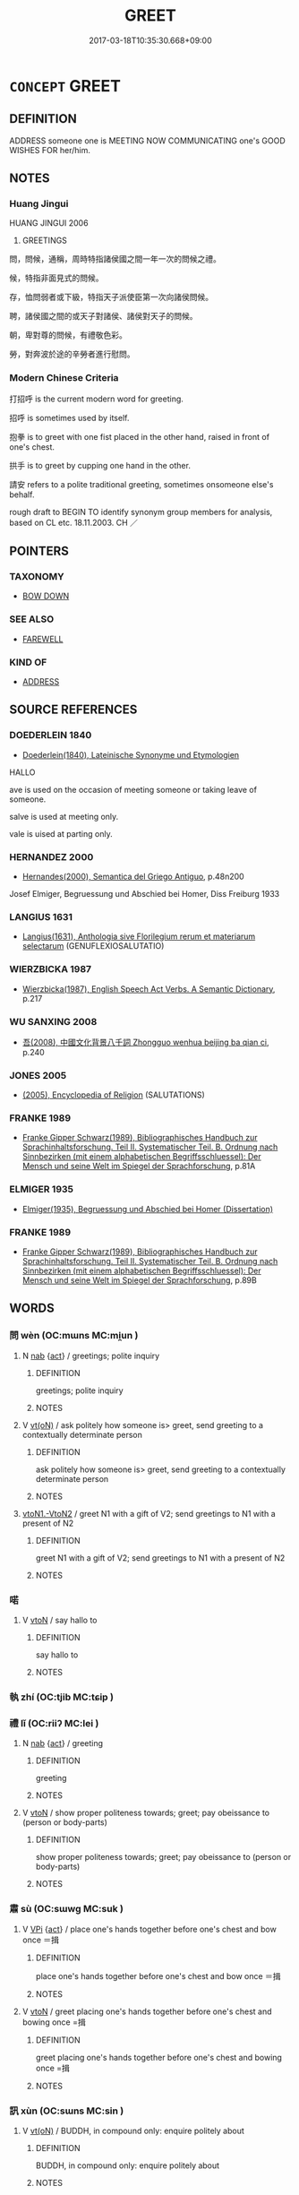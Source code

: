 # -*- mode: mandoku-tls-view -*-
#+TITLE: GREET
#+DATE: 2017-03-18T10:35:30.668+09:00        
#+STARTUP: content
* =CONCEPT= GREET
:PROPERTIES:
:CUSTOM_ID: uuid-684e674c-1679-4ff7-9314-7d34f054c21d
:SYNONYM+:  SAY HELLO TO
:SYNONYM+:  ADDRESS
:SYNONYM+:  SALUTE
:SYNONYM+:  HAIL
:SYNONYM+:  WELCOME
:SYNONYM+:  MEET
:SYNONYM+:  RECEIVE
:TR_ZH: 打招呼
:END:
** DEFINITION

ADDRESS someone one is MEETING NOW COMMUNICATING one's GOOD WISHES FOR her/him.

** NOTES

*** Huang Jingui
HUANG JINGUI 2006

55. GREETINGS

問，問候，通稱，周時特指諸侯國之間一年一次的問候之禮。

候，特指非面見式的問候。

存，恤問弱者或下級，特指天子派使臣第一次向諸侯問候。

聘，諸侯國之間的或天子對諸侯、諸侯對天子的問候。

朝，卑對尊的問候，有禮敬色彩。

勞，對奔波於途的辛勞者進行慰問。

*** Modern Chinese Criteria
打招呼 is the current modern word for greeting.

招呼 is sometimes used by itself.

抱拳 is to greet with one fist placed in the other hand, raised in front of one's chest.

拱手 is to greet by cupping one hand in the other.

請安 refers to a polite traditional greeting, sometimes onsomeone else's behalf.

rough draft to BEGIN TO identify synonym group members for analysis, based on CL etc. 18.11.2003. CH ／

** POINTERS
*** TAXONOMY
 - [[tls:concept:BOW DOWN][BOW DOWN]]

*** SEE ALSO
 - [[tls:concept:FAREWELL][FAREWELL]]

*** KIND OF
 - [[tls:concept:ADDRESS][ADDRESS]]

** SOURCE REFERENCES
*** DOEDERLEIN 1840
 - [[cite:DOEDERLEIN-1840][Doederlein(1840), Lateinische Synonyme und Etymologien]]

HALLO

ave is used on the occasion of meeting someone or taking leave of someone.

salve is used at meeting only.

vale is uised at parting only.

*** HERNANDEZ 2000
 - [[cite:HERNANDEZ-2000][Hernandes(2000), Semantica del Griego Antiguo]], p.48n200


Josef Elmiger, Begruessung und Abschied bei Homer, Diss Freiburg 1933

*** LANGIUS 1631
 - [[cite:LANGIUS-1631][Langius(1631), Anthologia sive Florilegium rerum et materiarum selectarum]] (GENUFLEXIOSALUTATIO)
*** WIERZBICKA 1987
 - [[cite:WIERZBICKA-1987][Wierzbicka(1987), English Speech Act Verbs. A Semantic Dictionary]], p.217

*** WU SANXING 2008
 - [[cite:WU-SANXING-2008][ 吾(2008), 中國文化背景八千詞 Zhongguo wenhua beijing ba qian ci]], p.240

*** JONES 2005
 - [[cite:JONES-2005][(2005), Encyclopedia of Religion]] (SALUTATIONS)
*** FRANKE 1989
 - [[cite:FRANKE-1989][Franke Gipper Schwarz(1989), Bibliographisches Handbuch zur Sprachinhaltsforschung. Teil II. Systematischer Teil. B. Ordnung nach Sinnbezirken (mit einem alphabetischen Begriffsschluessel): Der Mensch und seine Welt im Spiegel der Sprachforschung]], p.81A

*** ELMIGER 1935
 - [[cite:ELMIGER-1935][Elmiger(1935), Begruessung und Abschied bei Homer (Dissertation)]]
*** FRANKE 1989
 - [[cite:FRANKE-1989][Franke Gipper Schwarz(1989), Bibliographisches Handbuch zur Sprachinhaltsforschung. Teil II. Systematischer Teil. B. Ordnung nach Sinnbezirken (mit einem alphabetischen Begriffsschluessel): Der Mensch und seine Welt im Spiegel der Sprachforschung]], p.89B

** WORDS
   :PROPERTIES:
   :VISIBILITY: children
   :END:
*** 問 wèn (OC:mɯns MC:mi̯un )
:PROPERTIES:
:CUSTOM_ID: uuid-b9c04bf9-2c95-4c30-a4a8-a2357d194d3e
:Char+: 問(30,8/11) 
:GY_IDS+: uuid-98995e63-a668-4236-8491-59fbf6ee030c
:PY+: wèn     
:OC+: mɯns     
:MC+: mi̯un     
:END: 
**** N [[tls:syn-func::#uuid-76be1df4-3d73-4e5f-bbc2-729542645bc8][nab]] {[[tls:sem-feat::#uuid-f55cff2f-f0e3-4f08-a89c-5d08fcf3fe89][act]]} / greetings; polite inquiry
:PROPERTIES:
:CUSTOM_ID: uuid-6e221ca6-2f6e-4d83-ab07-c2ef644b5b8a
:WARRING-STATES-CURRENCY: 3
:END:
****** DEFINITION

greetings; polite inquiry

****** NOTES

**** V [[tls:syn-func::#uuid-e64a7a95-b54b-4c94-9d6d-f55dbf079701][vt(oN)]] / ask politely how someone is> greet, send greeting to a contextually determinate person
:PROPERTIES:
:CUSTOM_ID: uuid-c26e596b-0608-4c2b-a54d-4adfb1f760b0
:END:
****** DEFINITION

ask politely how someone is> greet, send greeting to a contextually determinate person

****** NOTES

****  [[tls:syn-func::#uuid-be8f8bdd-1c5f-4e99-83a2-d99e6151b6e7][vtoN1.-VtoN2]] / greet N1 with a gift of V2; send greetings to N1 with a present of N2
:PROPERTIES:
:CUSTOM_ID: uuid-2d4d74e2-84ae-4771-812f-337cd1c2891a
:END:
****** DEFINITION

greet N1 with a gift of V2; send greetings to N1 with a present of N2

****** NOTES

*** 喏 
:PROPERTIES:
:CUSTOM_ID: uuid-1d60cd2e-e1c8-4583-95d8-db3a3ba2062f
:Char+: 喏(30,9/12) 
:END: 
**** V [[tls:syn-func::#uuid-fbfb2371-2537-4a99-a876-41b15ec2463c][vtoN]] / say hallo to
:PROPERTIES:
:CUSTOM_ID: uuid-eac5014d-ca9a-4640-9e51-0ce5b580f749
:END:
****** DEFINITION

say hallo to

****** NOTES

*** 執 zhí (OC:tjib MC:tɕip )
:PROPERTIES:
:CUSTOM_ID: uuid-6d773e62-0763-40a0-92f5-ae02e52fe106
:Char+: 執(32,8/11) 
:GY_IDS+: uuid-99ded5fd-627f-48cc-9764-8a1fe3728f61
:PY+: zhí     
:OC+: tjib     
:MC+: tɕip     
:END: 
*** 禮 lǐ (OC:riiʔ MC:lei )
:PROPERTIES:
:CUSTOM_ID: uuid-c2a9fa1d-8470-4b0f-8854-a5dbdf34d63d
:Char+: 禮(113,13/18) 
:GY_IDS+: uuid-86f3dff9-55a5-439b-b8ec-3d26e2ce7015
:PY+: lǐ     
:OC+: riiʔ     
:MC+: lei     
:END: 
**** N [[tls:syn-func::#uuid-76be1df4-3d73-4e5f-bbc2-729542645bc8][nab]] {[[tls:sem-feat::#uuid-f55cff2f-f0e3-4f08-a89c-5d08fcf3fe89][act]]} / greeting
:PROPERTIES:
:CUSTOM_ID: uuid-a4981fab-4756-4d34-884c-e43f9f03f921
:END:
****** DEFINITION

greeting

****** NOTES

**** V [[tls:syn-func::#uuid-fbfb2371-2537-4a99-a876-41b15ec2463c][vtoN]] / show proper politeness towards; greet; pay obeissance to (person or body-parts)
:PROPERTIES:
:CUSTOM_ID: uuid-553a2408-be16-4e29-aaee-27617067e55e
:END:
****** DEFINITION

show proper politeness towards; greet; pay obeissance to (person or body-parts)

****** NOTES

*** 肅 sù (OC:sɯwɡ MC:suk )
:PROPERTIES:
:CUSTOM_ID: uuid-4e5768b4-385f-475e-adb9-ffe34071b73d
:Char+: 肅(129,7/13) 
:GY_IDS+: uuid-c4f58a75-3510-4b20-b7a8-7c8ad3c5abf2
:PY+: sù     
:OC+: sɯwɡ     
:MC+: suk     
:END: 
**** V [[tls:syn-func::#uuid-091af450-64e0-4b82-98a2-84d0444b6d19][VPi]] {[[tls:sem-feat::#uuid-f55cff2f-f0e3-4f08-a89c-5d08fcf3fe89][act]]} / place one's hands together before one's chest and bow once ＝揖
:PROPERTIES:
:CUSTOM_ID: uuid-56139cf8-86a9-496e-bd18-f8352355eb8f
:END:
****** DEFINITION

place one's hands together before one's chest and bow once ＝揖

****** NOTES

**** V [[tls:syn-func::#uuid-fbfb2371-2537-4a99-a876-41b15ec2463c][vtoN]] / greet placing one's hands together before one's chest and bowing once =揖
:PROPERTIES:
:CUSTOM_ID: uuid-a5074f23-c2d0-4aff-a803-523e3bbd7e9e
:END:
****** DEFINITION

greet placing one's hands together before one's chest and bowing once =揖

****** NOTES

*** 訊 xùn (OC:sɯns MC:sin )
:PROPERTIES:
:CUSTOM_ID: uuid-c4a1505b-7c92-4b5c-9939-e898fcc92a36
:Char+: 訊(149,3/10) 
:GY_IDS+: uuid-3f138a0a-30bb-467a-9741-c900b706c570
:PY+: xùn     
:OC+: sɯns     
:MC+: sin     
:END: 
**** V [[tls:syn-func::#uuid-e64a7a95-b54b-4c94-9d6d-f55dbf079701][vt(oN)]] / BUDDH, in compound only:  enquire politely about
:PROPERTIES:
:CUSTOM_ID: uuid-69133466-1362-42dc-9c05-58fb8619d0cf
:END:
****** DEFINITION

BUDDH, in compound only:  enquire politely about

****** NOTES

*** 𧧏 
:PROPERTIES:
:CUSTOM_ID: uuid-cc4d2c6f-64c5-4cfc-96d5-1dac943d7058
:Char+: 𧧏(149,6/) 
:END: 
**** V [[tls:syn-func::#uuid-c20780b3-41f9-491b-bb61-a269c1c4b48f][vi]] {[[tls:sem-feat::#uuid-f55cff2f-f0e3-4f08-a89c-5d08fcf3fe89][act]]} / give a greeting
:PROPERTIES:
:CUSTOM_ID: uuid-fbaa43dd-10cf-4e32-aeb8-852eb4a098c6
:END:
****** DEFINITION

give a greeting

****** NOTES

*** 不審 bùshěn (OC:pɯʔ qhjɯmʔ MC:pi̯ut ɕim )
:PROPERTIES:
:CUSTOM_ID: uuid-c3fd31c3-fb37-4e7f-8cd9-a7b2b3d555e9
:Char+: 不(1,3/4) 審(40,12/15) 
:GY_IDS+: uuid-12896cda-5086-41f3-8aeb-21cd406eec3f uuid-fb2a2ae5-04b6-4792-a204-757eb13431bc
:PY+: bù shěn    
:OC+: pɯʔ qhjɯmʔ    
:MC+: pi̯ut ɕim    
:END: 
**** SOURCE REFERENCES
***** JIANG/CAO 1997
 - [[cite:JIANG/CAO-1997][Jiāng 江 Cáo 曹(1997), 唐五代語言詞典 Táng Wǔdài yǔyán cídiǎn A Dictionary of the Language of the Tang and Five Dynasties Periods]], p.36, #3

**** V [[tls:syn-func::#uuid-5b3376f4-75c4-4047-94eb-fc6d1bca520d][VPt(oN)]] {[[tls:sem-feat::#uuid-2d131ece-0e8e-4fd3-8839-9395b7aa4b14][colloquial]]} / greet, say hello to (a contextually determinate person)  fks 996
:PROPERTIES:
:CUSTOM_ID: uuid-b1bcc529-03f5-4a18-be8a-98ab1646b3fd
:END:
****** DEFINITION

greet, say hello to (a contextually determinate person)  fks 996

****** NOTES

**** V [[tls:syn-func::#uuid-98f2ce75-ae37-4667-90ff-f418c4aeaa33][VPtoN]] {[[tls:sem-feat::#uuid-2d131ece-0e8e-4fd3-8839-9395b7aa4b14][colloquial]]} / greet, say hello to (also used in BIANWEN)
:PROPERTIES:
:CUSTOM_ID: uuid-4289ec54-cede-40f4-b9aa-5083760f1c5d
:END:
****** DEFINITION

greet, say hello to (also used in BIANWEN)

****** NOTES

******* Examples
BIANWEN 2 《廬山遠公話》 : （老人）直至庵前，高聲： ‘ 不審和尚！ ’

**** V [[tls:syn-func::#uuid-98f2ce75-ae37-4667-90ff-f418c4aeaa33][VPtoN]] {[[tls:sem-feat::#uuid-6f2fab01-1156-4ed8-9b64-74c1e7455915][middle voice]]} / be greeted> hallo!
:PROPERTIES:
:CUSTOM_ID: uuid-663045a6-e30a-497e-a904-70952f9450a7
:END:
****** DEFINITION

be greeted> hallo!

****** NOTES

*** 人事 rénshì (OC:njin dzrɯs MC:ȵin ɖʐɨ )
:PROPERTIES:
:CUSTOM_ID: uuid-fc781c71-e06f-4733-901a-61d47c899f25
:Char+: 人(9,0/2) 事(6,7/8) 
:GY_IDS+: uuid-21fa0930-1ebd-4609-9c0d-ef7ef7a2723f uuid-a127fa81-32cb-49a0-848b-2f87b82e1db4
:PY+: rén shì    
:OC+: njin dzrɯs    
:MC+: ȵin ɖʐɨ    
:END: 
**** V [[tls:syn-func::#uuid-091af450-64e0-4b82-98a2-84d0444b6d19][VPi]] {[[tls:sem-feat::#uuid-f55cff2f-f0e3-4f08-a89c-5d08fcf3fe89][act]]} / exchange customary greetings
:PROPERTIES:
:CUSTOM_ID: uuid-403ce2a6-b8dc-4278-8ef5-b16685ad2a25
:END:
****** DEFINITION

exchange customary greetings

****** NOTES

*** 作禮 zuòlǐ (OC:tsaaɡ riiʔ MC:tsɑk lei )
:PROPERTIES:
:CUSTOM_ID: uuid-8cb56a85-7bb4-48f9-8f8a-59cb21ebbf90
:Char+: 作(9,5/7) 禮(113,13/18) 
:GY_IDS+: uuid-9981b499-e76d-4584-b00b-bca7ffd09161 uuid-86f3dff9-55a5-439b-b8ec-3d26e2ce7015
:PY+: zuò lǐ    
:OC+: tsaaɡ riiʔ    
:MC+: tsɑk lei    
:END: 
COMPOUND TYPE: [[tls:comp-type::#uuid-9e300c0d-868d-4b63-9cb0-07e9a16112b0][]]


**** N [[tls:syn-func::#uuid-db0698e7-db2f-4ee3-9a20-0c2b2e0cebf0][NPab]] {[[tls:sem-feat::#uuid-f55cff2f-f0e3-4f08-a89c-5d08fcf3fe89][act]]} / the greeting ritual
:PROPERTIES:
:CUSTOM_ID: uuid-be1f9c81-073b-4e9e-9bf5-51c5ed2ccb5c
:END:
****** DEFINITION

the greeting ritual

****** NOTES

**** V [[tls:syn-func::#uuid-091af450-64e0-4b82-98a2-84d0444b6d19][VPi]] {[[tls:sem-feat::#uuid-f55cff2f-f0e3-4f08-a89c-5d08fcf3fe89][act]]} / give greetings, go  through the motions of formal greetings
:PROPERTIES:
:CUSTOM_ID: uuid-f19788c7-8c1b-474c-8de3-3c377698c1d9
:END:
****** DEFINITION

give greetings, go  through the motions of formal greetings

****** NOTES

*** 作行 zuòxíng (OC:tsaaɡ ɢraaŋ MC:tsɑk ɦɣaŋ )
:PROPERTIES:
:CUSTOM_ID: uuid-2bf67874-3a58-4694-8630-2e92335b90ee
:Char+: 作(9,5/7) 行(144,0/6) 
:GY_IDS+: uuid-9981b499-e76d-4584-b00b-bca7ffd09161 uuid-5bcb421a-9f44-49f1-9a24-acd3d89c18cb
:PY+: zuò xíng    
:OC+: tsaaɡ ɢraaŋ    
:MC+: tsɑk ɦɣaŋ    
:END: 
**** V [[tls:syn-func::#uuid-091af450-64e0-4b82-98a2-84d0444b6d19][VPi]] {[[tls:sem-feat::#uuid-f55cff2f-f0e3-4f08-a89c-5d08fcf3fe89][act]]} / extend formal greetings
:PROPERTIES:
:CUSTOM_ID: uuid-d3263043-65db-452a-82ed-26f900352f05
:END:
****** DEFINITION

extend formal greetings

****** NOTES

*** 叉手 chāshǒu (OC:skhraa hmljuʔ MC:ʈʂhɣɛ ɕɨu )
:PROPERTIES:
:CUSTOM_ID: uuid-973ab6a1-9954-4fc9-a40e-5cfc8aae2fda
:Char+: 叉(29,1/3) 手(64,0/4) 
:GY_IDS+: uuid-b7bcc929-3396-40a5-8d48-5e1749f2a6c7 uuid-005e2d6e-3ed2-4790-8c36-b2081e6d928d
:PY+: chā shǒu    
:OC+: skhraa hmljuʔ    
:MC+: ʈʂhɣɛ ɕɨu    
:END: 
**** V [[tls:syn-func::#uuid-091af450-64e0-4b82-98a2-84d0444b6d19][VPi]] {[[tls:sem-feat::#uuid-f55cff2f-f0e3-4f08-a89c-5d08fcf3fe89][act]]} / to fork one's hands as gesture of greeting and reverence
:PROPERTIES:
:CUSTOM_ID: uuid-239a51f0-fd8e-4f6e-9c3b-1dcf885c4c31
:END:
****** DEFINITION

to fork one's hands as gesture of greeting and reverence

****** NOTES

*** 合掌 hézhǎng (OC:ɡloob tjaŋʔ MC:ɦəp tɕi̯ɐŋ )
:PROPERTIES:
:CUSTOM_ID: uuid-815bb0a9-4747-41a4-829b-0bdb7b75299d
:Char+: 合(30,3/6) 掌(64,8/12) 
:GY_IDS+: uuid-1234313e-2ed1-4122-ab69-732013201c2b uuid-833cf92d-e709-4a12-8747-a29fa26ef3d8
:PY+: hé zhǎng    
:OC+: ɡloob tjaŋʔ    
:MC+: ɦəp tɕi̯ɐŋ    
:END: 
**** V [[tls:syn-func::#uuid-091af450-64e0-4b82-98a2-84d0444b6d19][VPi]] {[[tls:sem-feat::#uuid-f55cff2f-f0e3-4f08-a89c-5d08fcf3fe89][act]]} / bring one's palms together before the upper part of one's chest as a polite way of greeting someone...
:PROPERTIES:
:CUSTOM_ID: uuid-0ba951a0-97ff-4599-a027-c9f917ba4649
:END:
****** DEFINITION

bring one's palms together before the upper part of one's chest as a polite way of greeting someone one respects

****** NOTES

*** 問訊 wènxùn (OC:mɯns sɯns MC:mi̯un sin )
:PROPERTIES:
:CUSTOM_ID: uuid-a36de3c5-ec7d-47f4-80d1-8da9b0875b91
:Char+: 問(30,8/11) 訊(149,3/10) 
:GY_IDS+: uuid-98995e63-a668-4236-8491-59fbf6ee030c uuid-3f138a0a-30bb-467a-9741-c900b706c570
:PY+: wèn xùn    
:OC+: mɯns sɯns    
:MC+: mi̯un sin    
:END: 
**** V [[tls:syn-func::#uuid-5b3376f4-75c4-4047-94eb-fc6d1bca520d][VPt(oN)]] / BUDDH:  salute
:PROPERTIES:
:CUSTOM_ID: uuid-24f57840-4a6c-470e-9adc-bf93eca0c251
:END:
****** DEFINITION

BUDDH:  salute

****** NOTES

**** V [[tls:syn-func::#uuid-98f2ce75-ae37-4667-90ff-f418c4aeaa33][VPtoN]] / greet
:PROPERTIES:
:CUSTOM_ID: uuid-55afc002-5418-4bf8-aa38-9428364e655d
:END:
****** DEFINITION

greet

****** NOTES

*** 執手 zhíshǒu (OC:tjib hmljuʔ MC:tɕip ɕɨu )
:PROPERTIES:
:CUSTOM_ID: uuid-ede0bb73-cc74-47f0-9e5a-c17cc2b69437
:Char+: 執(32,8/11) 手(64,0/4) 
:GY_IDS+: uuid-99ded5fd-627f-48cc-9764-8a1fe3728f61 uuid-005e2d6e-3ed2-4790-8c36-b2081e6d928d
:PY+: zhí shǒu    
:OC+: tjib hmljuʔ    
:MC+: tɕip ɕɨu    
:END: 
**** V [[tls:syn-func::#uuid-091af450-64e0-4b82-98a2-84d0444b6d19][VPi]] {[[tls:sem-feat::#uuid-f55cff2f-f0e3-4f08-a89c-5d08fcf3fe89][act]]} / hold hands of person greeted (often on occasion of farewell)
:PROPERTIES:
:CUSTOM_ID: uuid-3d412754-fbb7-4f89-97e9-9b277fff2bc8
:END:
****** DEFINITION

hold hands of person greeted (often on occasion of farewell)

****** NOTES

*** 接足 jiēzú (OC:skeb tsoɡs MC:tsiɛp tsi̯o )
:PROPERTIES:
:CUSTOM_ID: uuid-a7cb5f77-2e9d-4ee8-883a-044033e122c1
:Char+: 接(64,8/11) 足(157,0/7) 
:GY_IDS+: uuid-62efe20c-e4e1-4fac-b6b2-37396ae70220 uuid-76f83306-5c46-404e-9341-bc387ddaf9e0
:PY+: jiē zú    
:OC+: skeb tsoɡs    
:MC+: tsiɛp tsi̯o    
:END: 
**** V [[tls:syn-func::#uuid-5b3376f4-75c4-4047-94eb-fc6d1bca520d][VPt(oN)]] / BUDDH: touch the feet of a contextually determiate person with one's head as a greeting
:PROPERTIES:
:CUSTOM_ID: uuid-b415a79f-5cd6-4160-98c8-d25ed27e653a
:END:
****** DEFINITION

BUDDH: touch the feet of a contextually determiate person with one's head as a greeting

****** NOTES

*** 敬禮 jìnglǐ (OC:kreŋs riiʔ MC:kɣaŋ lei )
:PROPERTIES:
:CUSTOM_ID: uuid-520c0f3e-e941-4222-87a4-33fd06a50442
:Char+: 敬(66,9/13) 禮(113,13/18) 
:GY_IDS+: uuid-9dd2c2d5-b614-4354-af7c-9930341e1688 uuid-86f3dff9-55a5-439b-b8ec-3d26e2ce7015
:PY+: jìng lǐ    
:OC+: kreŋs riiʔ    
:MC+: kɣaŋ lei    
:END: 
**** V [[tls:syn-func::#uuid-091af450-64e0-4b82-98a2-84d0444b6d19][VPi]] {[[tls:sem-feat::#uuid-f55cff2f-f0e3-4f08-a89c-5d08fcf3fe89][act]]} / offer respectful greetings
:PROPERTIES:
:CUSTOM_ID: uuid-a2051d4f-e0b8-40ca-b91a-c6c61e7a5055
:END:
****** DEFINITION

offer respectful greetings

****** NOTES

*** 為禮 wéilǐ (OC:ɢʷal riiʔ MC:ɦiɛ lei )
:PROPERTIES:
:CUSTOM_ID: uuid-1d872b5c-4837-43eb-8746-db4955bfc381
:Char+: 為(86,5/9) 禮(113,13/18) 
:GY_IDS+: uuid-7dd1780c-ee9b-4eaa-af63-c42cb57baf50 uuid-86f3dff9-55a5-439b-b8ec-3d26e2ce7015
:PY+: wéi lǐ    
:OC+: ɢʷal riiʔ    
:MC+: ɦiɛ lei    
:END: 
**** V [[tls:syn-func::#uuid-091af450-64e0-4b82-98a2-84d0444b6d19][VPi]] {[[tls:sem-feat::#uuid-f55cff2f-f0e3-4f08-a89c-5d08fcf3fe89][act]]} / offer greetings; pay obeissance
:PROPERTIES:
:CUSTOM_ID: uuid-4ebf4990-6f2a-454b-b67f-4cf1c00a0f6c
:END:
****** DEFINITION

offer greetings; pay obeissance

****** NOTES

*** 頂戴 dǐngdài (OC:teeŋʔ k-lɯɯs MC:teŋ təi )
:PROPERTIES:
:CUSTOM_ID: uuid-92aae401-fabb-455e-baf8-4b1a38879e36
:Char+: 頂(181,2/11) 戴(62,13/18) 
:GY_IDS+: uuid-babfe1c9-600b-4fe4-8c61-46d6ad2a47e9 uuid-6dc77d76-089f-4fa7-b54b-2181c503fcc1
:PY+: dǐng dài    
:OC+: teeŋʔ k-lɯɯs    
:MC+: teŋ təi    
:END: 
**** V [[tls:syn-func::#uuid-5b3376f4-75c4-4047-94eb-fc6d1bca520d][VPt(oN)]] / offer greetings to the contextually determinate N DCD: 1.敬禮；感恩。
:PROPERTIES:
:CUSTOM_ID: uuid-591b3dea-1049-4c7b-8010-c4fdf05ef623
:END:
****** DEFINITION

offer greetings to the contextually determinate N DCD: 1.敬禮；感恩。

****** NOTES

*** 頂禮 dǐnglǐ (OC:teeŋʔ riiʔ MC:teŋ lei )
:PROPERTIES:
:CUSTOM_ID: uuid-b43596ef-5ccf-4ac7-94d7-1263ff737a96
:Char+: 頂(181,2/11) 禮(113,13/18) 
:GY_IDS+: uuid-babfe1c9-600b-4fe4-8c61-46d6ad2a47e9 uuid-86f3dff9-55a5-439b-b8ec-3d26e2ce7015
:PY+: dǐng lǐ    
:OC+: teeŋʔ riiʔ    
:MC+: teŋ lei    
:END: 
**** V [[tls:syn-func::#uuid-5b3376f4-75c4-4047-94eb-fc6d1bca520d][VPt(oN)]] {[[tls:sem-feat::#uuid-281b399c-2db6-465b-9f6e-32b55fe53ebd][om]]} / reverently greet a contextually determinate person (by bowing and touching the ground with one's fo...
:PROPERTIES:
:CUSTOM_ID: uuid-e01790c3-e884-46b7-8e87-a25f9f37433f
:END:
****** DEFINITION

reverently greet a contextually determinate person (by bowing and touching the ground with one's forehead)

****** NOTES

**** V [[tls:syn-func::#uuid-98f2ce75-ae37-4667-90ff-f418c4aeaa33][VPtoN]] / greet reverently
:PROPERTIES:
:CUSTOM_ID: uuid-1d511d76-4bb9-4b99-b628-4b39afbab9f2
:END:
****** DEFINITION

greet reverently

****** NOTES

*** 接足禮 jiēzúlǐ (OC:skeb tsoɡ riiʔ MC:tsiɛp tsi̯ok lei )
:PROPERTIES:
:CUSTOM_ID: uuid-423e535a-42b1-482a-9449-4e78c6a128ae
:Char+: 接(64,8/11) 足(157,0/7) 禮(113,13/18) 
:GY_IDS+: uuid-62efe20c-e4e1-4fac-b6b2-37396ae70220 uuid-cb379ba3-140b-4384-84e3-e9781f11c742 uuid-86f3dff9-55a5-439b-b8ec-3d26e2ce7015
:PY+: jiē zú lǐ   
:OC+: skeb tsoɡ riiʔ   
:MC+: tsiɛp tsi̯ok lei   
:END: 
**** V [[tls:syn-func::#uuid-5b3376f4-75c4-4047-94eb-fc6d1bca520d][VPt(oN)]] / Buddh.: This term originally referred to a ritual bow performed on the occasion of formally paying ...
:PROPERTIES:
:CUSTOM_ID: uuid-eb1aaba1-b596-428f-9e77-570d4604a03d
:END:
****** DEFINITION

Buddh.: This term originally referred to a ritual bow performed on the occasion of formally paying obeiscance to the Buddha. This is bow to the ground, the forehead touching the feet of the Buddha, while simultaneously the two hands with the palms facing upwards are raised above one's head

****** NOTES

*** 通寒暄 tōnghánxuān (OC:kh-looŋ ɡaan qhon MC:thuŋ ɦɑn hi̯ɐn )
:PROPERTIES:
:CUSTOM_ID: uuid-e047c2b9-f7a0-459b-938b-b445aef86674
:Char+: 通(162,7/11) 寒(40,9/12) 暄(72,9/13) 
:GY_IDS+: uuid-0958ad9e-20d5-4ce4-9288-6c9417a52625 uuid-23b47fd8-2929-424f-b8bc-482da10682d6 uuid-48a63212-06ab-4044-baa9-26d3de58cbd4
:PY+: tōng hán xuān   
:OC+: kh-looŋ ɡaan qhon   
:MC+: thuŋ ɦɑn hi̯ɐn   
:END: 
**** V [[tls:syn-func::#uuid-091af450-64e0-4b82-98a2-84d0444b6d19][VPi]] {[[tls:sem-feat::#uuid-f55cff2f-f0e3-4f08-a89c-5d08fcf3fe89][act]]} / communicate cold warm > phrase for greeting: exchange greetings (make smalltalk); originally probab...
:PROPERTIES:
:CUSTOM_ID: uuid-469b2e1a-2584-474f-86b8-a8de9df5cde9
:END:
****** DEFINITION

communicate cold warm > phrase for greeting: exchange greetings (make smalltalk); originally probably referring to smalltalk about the weather

****** NOTES

*** 問訊進止 wènxùnjìnzhǐ (OC:mɯns sɯns tsins kljɯʔ MC:mi̯un sin tsin tɕɨ )
:PROPERTIES:
:CUSTOM_ID: uuid-265c10b2-e1b8-43dc-88f7-c822b29d9e5c
:Char+: 問(30,8/11) 訊(149,3/10) 進(162,8/12) 止(77,0/4) 
:GY_IDS+: uuid-98995e63-a668-4236-8491-59fbf6ee030c uuid-3f138a0a-30bb-467a-9741-c900b706c570 uuid-36739336-a434-4ca1-9a6b-72cd57ba73d4 uuid-6556964e-355c-4f58-93fa-31077a01ad93
:PY+: wèn xùn jìn zhǐ  
:OC+: mɯns sɯns tsins kljɯʔ  
:MC+: mi̯un sin tsin tɕɨ  
:END: 
**** V [[tls:syn-func::#uuid-091af450-64e0-4b82-98a2-84d0444b6d19][VPi]] {[[tls:sem-feat::#uuid-f55cff2f-f0e3-4f08-a89c-5d08fcf3fe89][act]]} / say hallo, ask about how things are going (cf. ca marche?)
:PROPERTIES:
:CUSTOM_ID: uuid-00673fee-668e-4f49-adca-77587bdacecb
:END:
****** DEFINITION

say hallo, ask about how things are going (cf. ca marche?)

****** NOTES

*** 善自保持 shànzìbǎochí (OC:ɡjenʔ sblids puuʔ ɡrlɯ MC:dʑiɛn dzi pɑu ɖɨ )
:PROPERTIES:
:CUSTOM_ID: uuid-12246c0e-b54a-4c32-8640-565b951fbfde
:Char+: 善(30,9/12) 自(132,0/6) 保(9,7/9) 持(64,6/9) 
:GY_IDS+: uuid-9c10d3ad-bc3d-4cd2-b8c3-2c5452ed803a uuid-27f414fe-6bec-4eef-88d1-0e87a4bfbc33 uuid-215ac9a0-b518-4523-9388-f6daff65319c uuid-35496ae0-38af-446e-afca-6b472a46c411
:PY+: shàn zì bǎo chí  
:OC+: ɡjenʔ sblids puuʔ ɡrlɯ  
:MC+: dʑiɛn dzi pɑu ɖɨ  
:END: 
**** V [[tls:syn-func::#uuid-091af450-64e0-4b82-98a2-84d0444b6d19][VPi]] / formula of greeting (when departing): take good care of yourself
:PROPERTIES:
:CUSTOM_ID: uuid-6a4e4702-b882-47ca-83e5-f785bb77973b
:END:
****** DEFINITION

formula of greeting (when departing): take good care of yourself

****** NOTES

*** 慰喻問訊 wèiyùwènxùn (OC:quds los mɯns sɯns MC:ʔɨi ji̯o mi̯un sin )
:PROPERTIES:
:CUSTOM_ID: uuid-7210f220-178e-40b8-9b53-c63f0bf07219
:Char+: 慰(61,11/15) 喻(30,9/12) 問(30,8/11) 訊(149,3/10) 
:GY_IDS+: uuid-ce8ad815-b067-46c8-84ea-12dba07e0e5c uuid-e659e4ff-8530-401f-ac8d-82ade16943db uuid-98995e63-a668-4236-8491-59fbf6ee030c uuid-3f138a0a-30bb-467a-9741-c900b706c570
:PY+: wèi yù wèn xùn  
:OC+: quds los mɯns sɯns  
:MC+: ʔɨi ji̯o mi̯un sin  
:END: 
**** V [[tls:syn-func::#uuid-5b3376f4-75c4-4047-94eb-fc6d1bca520d][VPt(oN)]] / greet the contextually determinate N
:PROPERTIES:
:CUSTOM_ID: uuid-6186fef0-979d-429a-a66a-635898d6bca5
:END:
****** DEFINITION

greet the contextually determinate N

****** NOTES

*** 頭面作禮 tóumiànzuòlǐ (OC:doo mens tsaaɡ riiʔ MC:du miɛn tsɑk lei )
:PROPERTIES:
:CUSTOM_ID: uuid-bfe0ce67-1f06-4038-b607-62a8c0a14731
:Char+: 頭(181,7/16) 面(176,0/9) 作(9,5/7) 禮(113,13/18) 
:GY_IDS+: uuid-2567a27c-7643-4cf8-9da5-5ac6fe236ab5 uuid-f71d44f1-688e-4978-9000-0fc589c996aa uuid-9981b499-e76d-4584-b00b-bca7ffd09161 uuid-86f3dff9-55a5-439b-b8ec-3d26e2ce7015
:PY+: tóu miàn zuò lǐ  
:OC+: doo mens tsaaɡ riiʔ  
:MC+: du miɛn tsɑk lei  
:END: 
**** V [[tls:syn-func::#uuid-091af450-64e0-4b82-98a2-84d0444b6d19][VPi]] / offer greetings touching the ground with one's face; kowtou
:PROPERTIES:
:CUSTOM_ID: uuid-99e18d4d-e066-4e7d-a3a3-b113abb8949d
:END:
****** DEFINITION

offer greetings touching the ground with one's face; kowtou

****** NOTES

** BIBLIOGRAPHY
bibliography:../core/tlsbib.bib
